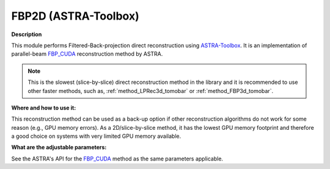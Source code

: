 .. _method_FBP2d_astra:

FBP2D (ASTRA-Toolbox)
^^^^^^^^^^^^^^^^^^^^^

**Description**

This module performs Filtered-Back-projection direct reconstruction using `ASTRA-Toolbox <https://astra-toolbox.com>`_. It is an implementation of parallel-beam
`FBP_CUDA <https://astra-toolbox.com/docs/algs/FBP_CUDA.html>`_ reconstruction method by ASTRA.

.. note:: This is the slowest (slice-by-slice) direct reconstruction method in the library and it is recommended to use other faster methods, such as, :ref:`method_LPRec3d_tomobar` or :ref:`method_FBP3d_tomobar`.

**Where and how to use it:**

This reconstruction method can be used as a back-up option if other reconstruction algorithms do not work for some reason (e.g., GPU memory errors). As a 2D/slice-by-slice method, it has the lowest
GPU memory footprint and therefore a good choice on systems with very limited GPU memory available.

**What are the adjustable parameters:**

See the ASTRA's API for the `FBP_CUDA <https://astra-toolbox.com/docs/algs/FBP_CUDA.html>`_ method as the same parameters applicable.

